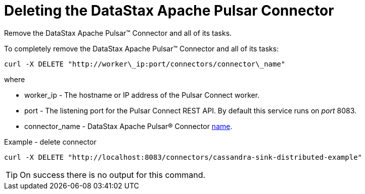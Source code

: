 [#pulsarDeleteConnector]
= Deleting the DataStax Apache Pulsar Connector
:imagesdir: _images

Remove the DataStax Apache Pulsar™ Connector and all of its tasks.

To completely remove the DataStax Apache Pulsar™ Connector and all of its tasks:

----
curl -X DELETE "http://worker\_ip:port/connectors/connector\_name"
----

where

* worker_ip - The hostname or IP address of the Pulsar Connect worker.
* port - The listening port for the Pulsar Connect REST API.
By default this service runs on _port_ 8083.
* connector_name - DataStax Apache Pulsar® Connector link:../configuration_reference/pulsarConnector.md#name[name].

Example - delete connector

----
curl -X DELETE "http://localhost:8083/connectors/cassandra-sink-distributed-example"
----

TIP: On success there is no output for this command.
